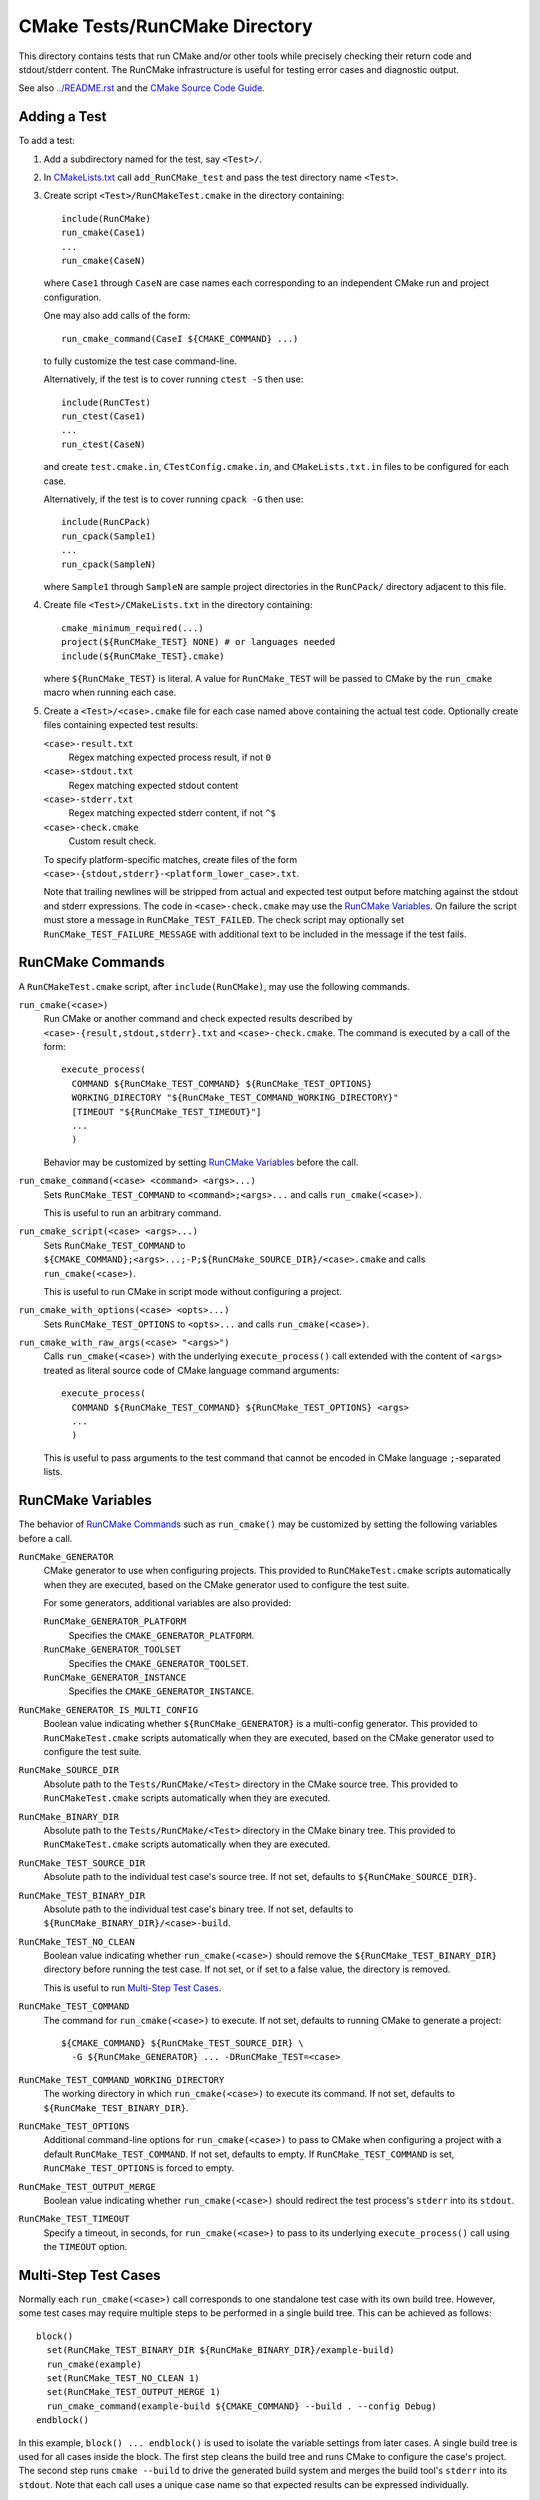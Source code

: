 CMake Tests/RunCMake Directory
******************************

This directory contains tests that run CMake and/or other tools while
precisely checking their return code and stdout/stderr content.
The RunCMake infrastructure is useful for testing error cases and
diagnostic output.

See also `../README.rst`_ and the `CMake Source Code Guide`_.

.. _`../README.rst`: ../README.rst
.. _`CMake Source Code Guide`: ../../Help/dev/source.rst
.. _`CMakeLists.txt`: CMakeLists.txt

Adding a Test
=============

To add a test:

1. Add a subdirectory named for the test, say ``<Test>/``.

2. In `CMakeLists.txt`_ call ``add_RunCMake_test`` and pass the
   test directory name ``<Test>``.

3. Create script ``<Test>/RunCMakeTest.cmake`` in the directory containing::

    include(RunCMake)
    run_cmake(Case1)
    ...
    run_cmake(CaseN)

   where ``Case1`` through ``CaseN`` are case names each corresponding to
   an independent CMake run and project configuration.

   One may also add calls of the form::

    run_cmake_command(CaseI ${CMAKE_COMMAND} ...)

   to fully customize the test case command-line.

   Alternatively, if the test is to cover running ``ctest -S`` then use::

    include(RunCTest)
    run_ctest(Case1)
    ...
    run_ctest(CaseN)

   and create ``test.cmake.in``, ``CTestConfig.cmake.in``, and
   ``CMakeLists.txt.in`` files to be configured for each case.

   Alternatively, if the test is to cover running ``cpack -G`` then use::

    include(RunCPack)
    run_cpack(Sample1)
    ...
    run_cpack(SampleN)

   where ``Sample1`` through ``SampleN`` are sample project directories
   in the ``RunCPack/`` directory adjacent to this file.

4. Create file ``<Test>/CMakeLists.txt`` in the directory containing::

    cmake_minimum_required(...)
    project(${RunCMake_TEST} NONE) # or languages needed
    include(${RunCMake_TEST}.cmake)

   where ``${RunCMake_TEST}`` is literal.  A value for ``RunCMake_TEST``
   will be passed to CMake by the ``run_cmake`` macro when running each
   case.

5. Create a ``<Test>/<case>.cmake`` file for each case named
   above containing the actual test code.  Optionally create files
   containing expected test results:

   ``<case>-result.txt``
    Regex matching expected process result, if not ``0``
   ``<case>-stdout.txt``
    Regex matching expected stdout content
   ``<case>-stderr.txt``
    Regex matching expected stderr content, if not ``^$``
   ``<case>-check.cmake``
    Custom result check.

   To specify platform-specific matches, create files of the form
   ``<case>-{stdout,stderr}-<platform_lower_case>.txt``.

   Note that trailing newlines will be stripped from actual and expected
   test output before matching against the stdout and stderr expressions.
   The code in ``<case>-check.cmake`` may use the `RunCMake Variables`_.
   On failure the script must store a message in ``RunCMake_TEST_FAILED``.
   The check script may optionally set ``RunCMake_TEST_FAILURE_MESSAGE``
   with additional text to be included in the message if the test fails.

RunCMake Commands
=================

A ``RunCMakeTest.cmake`` script, after ``include(RunCMake)``, may use
the following commands.

``run_cmake(<case>)``
  Run CMake or another command and check expected results described by
  ``<case>-{result,stdout,stderr}.txt`` and ``<case>-check.cmake``.
  The command is executed by a call of the form::

    execute_process(
      COMMAND ${RunCMake_TEST_COMMAND} ${RunCMake_TEST_OPTIONS}
      WORKING_DIRECTORY "${RunCMake_TEST_COMMAND_WORKING_DIRECTORY}"
      [TIMEOUT "${RunCMake_TEST_TIMEOUT}"]
      ...
      )

  Behavior may be customized by setting `RunCMake Variables`_ before
  the call.

``run_cmake_command(<case> <command> <args>...)``
  Sets ``RunCMake_TEST_COMMAND`` to ``<command>;<args>...``
  and calls ``run_cmake(<case>)``.

  This is useful to run an arbitrary command.

``run_cmake_script(<case> <args>...)``
  Sets ``RunCMake_TEST_COMMAND`` to
  ``${CMAKE_COMMAND};<args>...;-P;${RunCMake_SOURCE_DIR}/<case>.cmake``
  and calls ``run_cmake(<case>)``.

  This is useful to run CMake in script mode without configuring a project.

``run_cmake_with_options(<case> <opts>...)``
  Sets ``RunCMake_TEST_OPTIONS`` to ``<opts>...``
  and calls ``run_cmake(<case>)``.

``run_cmake_with_raw_args(<case> "<args>")``
  Calls ``run_cmake(<case>)`` with the underlying ``execute_process()``
  call extended with the content of ``<args>`` treated as literal source
  code of CMake language command arguments::

    execute_process(
      COMMAND ${RunCMake_TEST_COMMAND} ${RunCMake_TEST_OPTIONS} <args>
      ...
      )

  This is useful to pass arguments to the test command that cannot be
  encoded in CMake language ``;``-separated lists.

RunCMake Variables
==================

The behavior of `RunCMake Commands`_ such as ``run_cmake()`` may be
customized by setting the following variables before a call.

``RunCMake_GENERATOR``
  CMake generator to use when configuring projects.
  This provided to ``RunCMakeTest.cmake`` scripts automatically
  when they are executed, based on the CMake generator used to
  configure the test suite.

  For some generators, additional variables are also provided:

  ``RunCMake_GENERATOR_PLATFORM``
    Specifies the ``CMAKE_GENERATOR_PLATFORM``.

  ``RunCMake_GENERATOR_TOOLSET``
    Specifies the ``CMAKE_GENERATOR_TOOLSET``.

  ``RunCMake_GENERATOR_INSTANCE``
    Specifies the ``CMAKE_GENERATOR_INSTANCE``.

``RunCMake_GENERATOR_IS_MULTI_CONFIG``
  Boolean value indicating whether ``${RunCMake_GENERATOR}`` is a
  multi-config generator.
  This provided to ``RunCMakeTest.cmake`` scripts automatically
  when they are executed, based on the CMake generator used to
  configure the test suite.

``RunCMake_SOURCE_DIR``
  Absolute path to the ``Tests/RunCMake/<Test>`` directory in
  the CMake source tree.  This provided to ``RunCMakeTest.cmake``
  scripts automatically when they are executed.

``RunCMake_BINARY_DIR``
  Absolute path to the ``Tests/RunCMake/<Test>`` directory in
  the CMake binary tree.  This provided to ``RunCMakeTest.cmake``
  scripts automatically when they are executed.

``RunCMake_TEST_SOURCE_DIR``
  Absolute path to the individual test case's source tree.
  If not set, defaults to ``${RunCMake_SOURCE_DIR}``.

``RunCMake_TEST_BINARY_DIR``
  Absolute path to the individual test case's binary tree.
  If not set, defaults to ``${RunCMake_BINARY_DIR}/<case>-build``.

``RunCMake_TEST_NO_CLEAN``
  Boolean value indicating whether ``run_cmake(<case>)`` should remove the
  ``${RunCMake_TEST_BINARY_DIR}`` directory before running the test case.
  If not set, or if set to a false value, the directory is removed.

  This is useful to run `Multi-Step Test Cases`_.

``RunCMake_TEST_COMMAND``
  The command for ``run_cmake(<case>)`` to execute.
  If not set, defaults to running CMake to generate a project::

    ${CMAKE_COMMAND} ${RunCMake_TEST_SOURCE_DIR} \
      -G ${RunCMake_GENERATOR} ... -DRunCMake_TEST=<case>

``RunCMake_TEST_COMMAND_WORKING_DIRECTORY``
  The working directory in which ``run_cmake(<case>)`` to execute its command.
  If not set, defaults to ``${RunCMake_TEST_BINARY_DIR}``.

``RunCMake_TEST_OPTIONS``
  Additional command-line options for ``run_cmake(<case>)`` to pass to
  CMake when configuring a project with a default ``RunCMake_TEST_COMMAND``.
  If not set, defaults to empty.
  If ``RunCMake_TEST_COMMAND`` is set, ``RunCMake_TEST_OPTIONS`` is forced
  to empty.

``RunCMake_TEST_OUTPUT_MERGE``
  Boolean value indicating whether ``run_cmake(<case>)`` should redirect
  the test process's ``stderr`` into its ``stdout``.

``RunCMake_TEST_TIMEOUT``
  Specify a timeout, in seconds, for ``run_cmake(<case>)`` to pass to its
  underlying ``execute_process()`` call using the ``TIMEOUT`` option.

Multi-Step Test Cases
=====================

Normally each ``run_cmake(<case>)`` call corresponds to one standalone
test case with its own build tree.  However, some test cases may require
multiple steps to be performed in a single build tree.  This can be
achieved as follows::

  block()
    set(RunCMake_TEST_BINARY_DIR ${RunCMake_BINARY_DIR}/example-build)
    run_cmake(example)
    set(RunCMake_TEST_NO_CLEAN 1)
    set(RunCMake_TEST_OUTPUT_MERGE 1)
    run_cmake_command(example-build ${CMAKE_COMMAND} --build . --config Debug)
  endblock()

In this example, ``block() ... endblock()`` is used to isolate the
variable settings from later cases.  A single build tree is used for
all cases inside the block.  The first step cleans the build tree and
runs CMake to configure the case's project.  The second step runs
``cmake --build`` to drive the generated build system and merges the
build tool's ``stderr`` into its ``stdout``.  Note that each call uses
a unique case name so that expected results can be expressed individually.

Running a Test
==============

Each call to ``add_RunCMake_test(Example)`` in `CMakeLists.txt`_ creates
a test named ``RunCMake.Example`` that may be run with ``ctest``::

  $ ctest -R "^RunCMake\.Example$"

To speed up local testing, you can choose to run only a subset of
``run_cmake()`` tests in a ``RunCMakeTest.cmake`` script by using the
``RunCMake_TEST_FILTER`` environment variable. If this variable is set,
it is treated as a regular expression, and any tests whose names don't
match the regular expression are not run. For example::

  $ RunCMake_TEST_FILTER="^example" ctest -R '^RunCMake\.Example$'

This will only run cases in ``RunCMake.Example`` that start with
``example``.

To speed up the process of creating a new ``RunCMake`` test, you can run a
script that will automatically perform steps 1 through 4 for you::

  cmake -DRunCMake_TEST_SUITE=<test suite name> -P Tests/RunCMake/AddRunCMakeTestSuite.cmake

Be sure to run this from the top-level CMake source directory.
